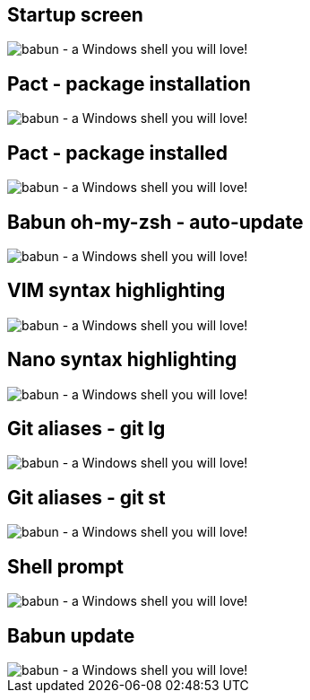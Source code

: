 
== Startup screen

image::https://raw.githubusercontent.com/babun/babun.github.io/master/images/screenshots/screen_welcome.png[babun - a Windows shell you will love!, align="center"]

== Pact - package installation

image::https://raw.githubusercontent.com/babun/babun.github.io/master/images/screenshots/screen_pact_install.png[babun - a Windows shell you will love!, align="center"]

== Pact - package installed

image::https://raw.githubusercontent.com/babun/babun.github.io/master/images/screenshots/screen_pact_installed.png[babun - a Windows shell you will love!, align="center"]

== Babun oh-my-zsh - auto-update

image::https://raw.githubusercontent.com/babun/babun.github.io/master/images/screenshots/screen_zsh_update.png[babun - a Windows shell you will love!, align="center"]


== VIM syntax highlighting 

image::https://raw.githubusercontent.com/babun/babun.github.io/master/images/screenshots/screen_vim.png[babun - a Windows shell you will love!, align="center"]

== Nano syntax highlighting

image::https://raw.githubusercontent.com/babun/babun.github.io/master/images/screenshots/screen_nano.png[babun - a Windows shell you will love!, align="center"]

== Git aliases - git lg

image::https://raw.githubusercontent.com/babun/babun.github.io/master/images/screenshots/screen_git_lg.png[babun - a Windows shell you will love!, align="center"]

== Git aliases - git st

image::https://raw.githubusercontent.com/babun/babun.github.io/master/images/screenshots/screen_git_st.png[babun - a Windows shell you will love!, align="center"]

== Shell prompt

image::https://raw.githubusercontent.com/babun/babun.github.io/master/images/screenshots/screen_shell.png[babun - a Windows shell you will love!, align="center"]

== Babun update

image::https://raw.githubusercontent.com/babun/babun.github.io/master/images/screenshots/screen_update.png[babun - a Windows shell you will love!, align="center"]

